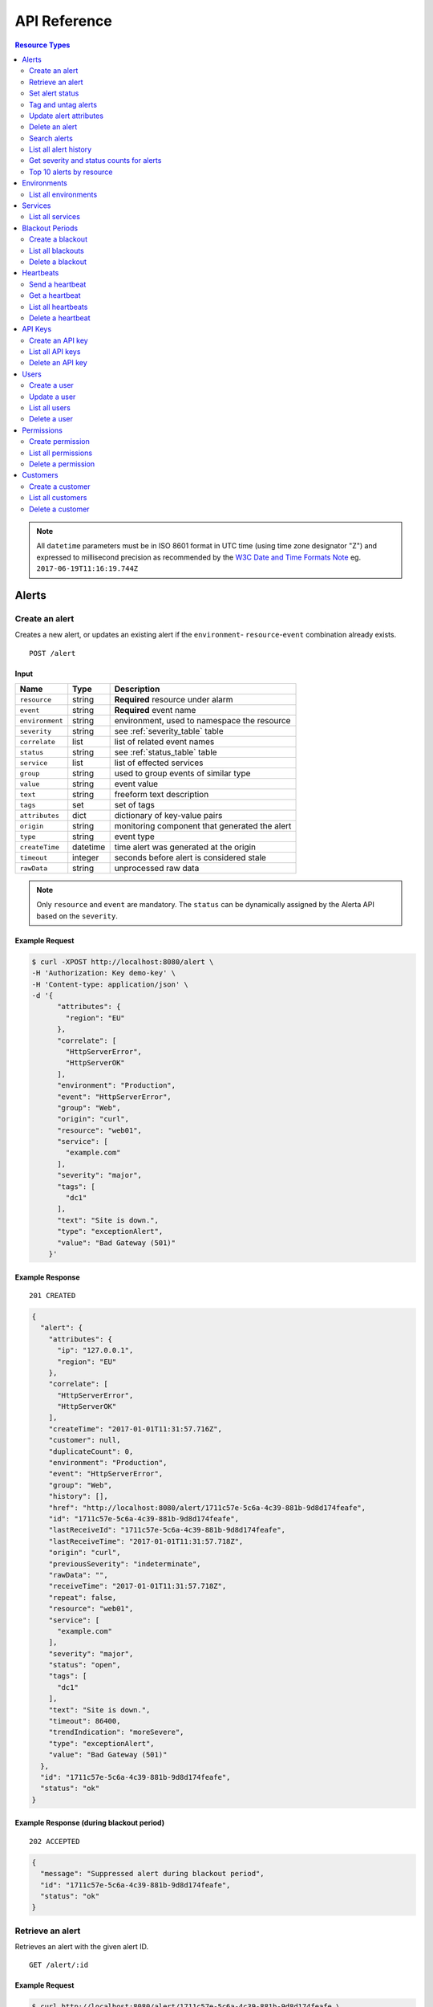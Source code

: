 .. _api:

API Reference
=============

.. contents:: Resource Types
   :local:
   :depth: 2

.. note:: All ``datetime`` parameters must be in ISO 8601 format in UTC time
   (using time zone designator "Z") and expressed to millisecond precision as
   recommended by the `W3C Date and Time Formats Note`_ eg. ``2017-06-19T11:16:19.744Z``

.. _`W3C Date and Time Formats Note`: https://www.w3.org/TR/NOTE-datetime

.. _alerts:

Alerts
------

.. _post_alert:

Create an alert
~~~~~~~~~~~~~~~

Creates a new alert, or updates an existing alert if the ``environment``-
``resource``-``event`` combination already exists.

::

    POST /alert

Input
+++++

+-----------------+----------+----------------------------------------------+
| Name            | Type     | Description                                  |
+=================+==========+==============================================+
| ``resource``    | string   | **Required** resource under alarm            |
+-----------------+----------+----------------------------------------------+
| ``event``       | string   | **Required** event name                      |
+-----------------+----------+----------------------------------------------+
| ``environment`` | string   | environment, used to namespace the resource  |
+-----------------+----------+----------------------------------------------+
| ``severity``    | string   | see :ref:`severity_table` table              |
+-----------------+----------+----------------------------------------------+
| ``correlate``   | list     | list of related event names                  |
+-----------------+----------+----------------------------------------------+
| ``status``      | string   | see :ref:`status_table` table                |
+-----------------+----------+----------------------------------------------+
| ``service``     | list     | list of effected services                    |
+-----------------+----------+----------------------------------------------+
| ``group``       | string   | used to group events of similar type         |
+-----------------+----------+----------------------------------------------+
| ``value``       | string   | event value                                  |
+-----------------+----------+----------------------------------------------+
| ``text``        | string   | freeform text description                    |
+-----------------+----------+----------------------------------------------+
| ``tags``        | set      | set of tags                                  |
+-----------------+----------+----------------------------------------------+
| ``attributes``  | dict     | dictionary of key-value pairs                |
+-----------------+----------+----------------------------------------------+
| ``origin``      | string   | monitoring component that generated the alert|
+-----------------+----------+----------------------------------------------+
| ``type``        | string   | event type                                   |
+-----------------+----------+----------------------------------------------+
| ``createTime``  | datetime | time alert was generated at the origin       |
+-----------------+----------+----------------------------------------------+
| ``timeout``     | integer  | seconds before alert is considered stale     |
+-----------------+----------+----------------------------------------------+
| ``rawData``     | string   | unprocessed raw data                         |
+-----------------+----------+----------------------------------------------+

.. note:: Only ``resource`` and ``event`` are mandatory. The ``status`` can be
          dynamically assigned by the Alerta API based on the ``severity``.

Example Request
+++++++++++++++

.. code-block:: bash

    $ curl -XPOST http://localhost:8080/alert \
    -H 'Authorization: Key demo-key' \
    -H 'Content-type: application/json' \
    -d '{
          "attributes": {
            "region": "EU"
          },
          "correlate": [
            "HttpServerError",
            "HttpServerOK"
          ],
          "environment": "Production",
          "event": "HttpServerError",
          "group": "Web",
          "origin": "curl",
          "resource": "web01",
          "service": [
            "example.com"
          ],
          "severity": "major",
          "tags": [
            "dc1"
          ],
          "text": "Site is down.",
          "type": "exceptionAlert",
          "value": "Bad Gateway (501)"
        }'

Example Response
++++++++++++++++

::

    201 CREATED

.. code-block:: json

    {
      "alert": {
        "attributes": {
          "ip": "127.0.0.1",
          "region": "EU"
        },
        "correlate": [
          "HttpServerError",
          "HttpServerOK"
        ],
        "createTime": "2017-01-01T11:31:57.716Z",
        "customer": null,
        "duplicateCount": 0,
        "environment": "Production",
        "event": "HttpServerError",
        "group": "Web",
        "history": [],
        "href": "http://localhost:8080/alert/1711c57e-5c6a-4c39-881b-9d8d174feafe",
        "id": "1711c57e-5c6a-4c39-881b-9d8d174feafe",
        "lastReceiveId": "1711c57e-5c6a-4c39-881b-9d8d174feafe",
        "lastReceiveTime": "2017-01-01T11:31:57.718Z",
        "origin": "curl",
        "previousSeverity": "indeterminate",
        "rawData": "",
        "receiveTime": "2017-01-01T11:31:57.718Z",
        "repeat": false,
        "resource": "web01",
        "service": [
          "example.com"
        ],
        "severity": "major",
        "status": "open",
        "tags": [
          "dc1"
        ],
        "text": "Site is down.",
        "timeout": 86400,
        "trendIndication": "moreSevere",
        "type": "exceptionAlert",
        "value": "Bad Gateway (501)"
      },
      "id": "1711c57e-5c6a-4c39-881b-9d8d174feafe",
      "status": "ok"
    }

Example Response (during blackout period)
+++++++++++++++++++++++++++++++++++++++++

::

    202 ACCEPTED

.. code-block:: json

    {
      "message": "Suppressed alert during blackout period",
      "id": "1711c57e-5c6a-4c39-881b-9d8d174feafe",
      "status": "ok"
    }


.. _get_alert_id:

Retrieve an alert
~~~~~~~~~~~~~~~~~

Retrieves an alert with the given alert ID.

::

    GET /alert/:id

Example Request
+++++++++++++++

.. code-block:: bash

    $ curl http://localhost:8080/alert/1711c57e-5c6a-4c39-881b-9d8d174feafe \
    -H 'Authorization: Key demo-key'

Example Response
++++++++++++++++

::

    200 OK

.. code-block:: json

    {
      "alert": {
        "attributes": {
          "ip": "127.0.0.1",
          "region": "EU"
        },
        "correlate": [
          "HttpServerError",
          "HttpServerOK"
        ],
        "createTime": "2017-01-01T11:31:57.716Z",
        "customer": null,
        "duplicateCount": 0,
        "environment": "Production",
        "event": "HttpServerError",
        "group": "Web",
        "history": [
          {
            "event": "HttpServerError",
            "id": "1711c57e-5c6a-4c39-881b-9d8d174feafe",
            "severity": "major",
            "text": "Site is down.",
            "type": "severity",
            "updateTime": "2017-01-01T11:31:57.716Z",
            "value": "Bad Gateway (501)"
          },
          {
            "event": "HttpServerError",
            "id": "1711c57e-5c6a-4c39-881b-9d8d174feafe",
            "status": "open",
            "text": "new alert status change",
            "type": "status",
            "updateTime": "2017-01-01T11:31:57.718Z"
          }
        ],
        "href": "http://localhost:8080/alert/1711c57e-5c6a-4c39-881b-9d8d174feafe",
        "id": "1711c57e-5c6a-4c39-881b-9d8d174feafe",
        "lastReceiveId": "1711c57e-5c6a-4c39-881b-9d8d174feafe",
        "lastReceiveTime": "2017-01-01T11:31:57.718Z",
        "origin": "curl",
        "previousSeverity": "indeterminate",
        "rawData": "",
        "receiveTime": "2017-01-01T11:31:57.718Z",
        "repeat": false,
        "resource": "web01",
        "service": [
          "example.com"
        ],
        "severity": "major",
        "status": "open",
        "tags": [
          "dc1"
        ],
        "text": "Site is down.",
        "timeout": 86400,
        "trendIndication": "moreSevere",
        "type": "exceptionAlert",
        "value": "Bad Gateway (501)"
      },
      "status": "ok",
      "total": 1
    }

Set alert status
~~~~~~~~~~~~~~~~

Sets the status of an alert, and logs the status change to the alert history.

::

    PUT /alert/:id/status

Input
+++++

+-----------------+----------+----------------------------------------------+
| Name            | Type     | Description                                  |
+=================+==========+==============================================+
| ``status``      | string   | **Required** New status from ``open``,       |
|                 |          | ``assign``, ``ack``, ``closed``, ``expired`` |
+-----------------+----------+----------------------------------------------+
| ``text``        | string   | reason for status change                     |
+-----------------+----------+----------------------------------------------+

Example Request
+++++++++++++++

.. code-block:: bash

    $ curl -XPUT http://localhost:8080/alert/1711c57e-5c6a-4c39-881b-9d8d174feafe/status \
    -H 'Authorization: Key demo-key' \
    -H 'Content-type: application/json' \
    -d '{
          "status": "ack",
          "text": "disk needs replacing."
        }'

Tag and untag alerts
~~~~~~~~~~~~~~~~~~~~

Adds or removes tag values from the set of tags for an alert.

::

    PUT /alert/:id/tag
    PUT /alert/:id/untag

Input
+++++

+-----------------+----------+----------------------------------------------+
| Name            | Type     | Description                                  |
+=================+==========+==============================================+
| ``tags``        | set      | tags to add or remove                        |
+-----------------+----------+----------------------------------------------+

Example Request
+++++++++++++++

.. code-block:: bash

    $ curl -XPUT http://localhost:8080/alert/1711c57e-5c6a-4c39-881b-9d8d174feafe/tag \
    -H 'Authorization: Key demo-key' \
    -H 'Content-type: application/json' \
    -d '{
          "tags": [
            "linux",
            "linux2.6",
            "dell"
          ]
        }'

Update alert attributes
~~~~~~~~~~~~~~~~~~~~~~~

Adds, deletes or modifies alert attributes. To delete an attribute assign
"null" to the attribute.

::

    PUT /alert/:id/attributes

Input
+++++

+-----------------+----------+----------------------------------------------+
| Name            | Type     | Description                                  |
+=================+==========+==============================================+
| ``attributes``  | dict     | dictionary of key-value attributes           |
+-----------------+----------+----------------------------------------------+

Example Request
+++++++++++++++

.. code-block:: bash

    $ curl -XPUT http://localhost:8080/alert/1711c57e-5c6a-4c39-881b-9d8d174feafe/attributes \
    -H 'Authorization: Key demo-key' \
    -H 'Content-type: application/json' \
    -d '{
          "attributes": {
            "incidentKey": "1234abcd",
            "ip": "10.1.1.1",
            "region": null
          }
        }'


Delete an alert
~~~~~~~~~~~~~~~

Permanently deletes an alert. It cannot be undone.

::

    DELETE /alert/:id

Example Request
+++++++++++++++

.. code-block:: bash

    $ curl -XDELETE http://localhost:8080/alert/1711c57e-5c6a-4c39-881b-9d8d174feafe \
    -H 'Authorization: Key demo-key'

.. _get_alerts:

Search alerts
~~~~~~~~~~~~~

Find alerts using various alert attributes or a mongo-type query parameter to
filter results.

::

    GET /alerts

Parameters
++++++++++

+-----------------+----------+----------------------------------------------+
| Name            | Type     | Description                                  |
+=================+==========+==============================================+
| ``<attr>``      | string   | any alert attribute. eg. ``status=open``     |
+-----------------+----------+----------------------------------------------+
| ``q`` (*)       | json     | mongo query (see `Mongo Query Operators`_)   |
+-----------------+----------+----------------------------------------------+
| ``fields`` (*)  | list     | show or hide alert attributes                |
+-----------------+----------+----------------------------------------------+
| ``from-date``   | datetime | ``lastReceiveTime`` > ``from-date``          |
+-----------------+----------+----------------------------------------------+
| ``to-date``     | datetime | ``lastReceiveTime`` <= ``to-date`` (now)     |
+-----------------+----------+----------------------------------------------+
| ``sort-by``     | string   | attr to sort by (default:``lastReceiveTime``)|
+-----------------+----------+----------------------------------------------+
| ``reverse``     | boolean  | change direction of default sort order       |
+-----------------+----------+----------------------------------------------+
| ``page``        | integer  | number between 1 and total pages (default: 1)|
+-----------------+----------+----------------------------------------------+
| ``limit``       | integer  | default: 10,000 (set using ``QUERY_LIMIT`` ) |
+-----------------+----------+----------------------------------------------+

.. _Mongo Query Operators: http://docs.mongodb.org/manual/reference/operator/query/

The ``<attr>`` search parameter works as follows:

  * Any combination of valid alert attributes can be used to narrow down results.

  * Search syntax is ``=`` (equals), ``!=`` (not equals), ``=~`` (regex match)
    and ``!=~`` (regex exclude).

  * When searching for alert ``id`` the query will attempt to match against ``id``
    and ``lastReceiveId``. The "short id" (ie. first 8-characters) can
    be used. eg. ``id=ba358336`` instead of ``id=ba358336-802d-40ee-8ace-bf5fa8529280``.

  * Use `"dot notation"`_ to query custom attributes. eg. ``attributes.city=Berlin``

  * Alert ``history`` is limited to the 100 most recent status or severity changes.
    (set using ``HISTORY_LIMIT``)

  * If "customer views" is enabled then the appropriate ``customer`` filter for
    that user will be automatically applied.

.. _"dot notation": https://docs.mongodb.com/v3.2/core/document/#document-dot-notation

The ``q`` search parameter works as follows:

  * Any valid JSON-compliant Mongo query using `Mongo Query Operators`_. Useful
    when there is a need to "or" several attributes to get the required
    search filter  eg. ``q={"$or":[{"service":"Web"},{"resource":{"$regex":"web"}}]}``

.. warning:: In the next major release of Alerta (5.0) the ``fields`` parameter
     will be removed. Also the ``q`` search term may change and no longer be
     mongo-specific.

Example Request
+++++++++++++++

.. code-block:: bash

    $ curl http://localhost:8080/alerts?group=Web \
    -H 'Authorization: Key demo-key'

Example Response
++++++++++++++++

::

    200 OK

.. code-block:: json

    {
      "alerts": [
        {
          "attributes": {
            "ip": "127.0.0.1",
            "region": "US"
          },
          "correlate": [
            "HttpServerError",
            "HttpServerOK"
          ],
          "createTime": "2017-01-01T12:01:21.048Z",
          "customer": null,
          "duplicateCount": 0,
          "environment": "Production",
          "event": "HttpServerError",
          "group": "Web",
          "history": [
            {
              "event": "HttpServerError",
              "id": "0099bae5-9683-48a1-a49d-f566fe143770",
              "severity": "critical",
              "text": "Site is down.",
              "type": "severity",
              "updateTime": "2017-01-01T12:01:21.048Z",
              "value": "Internal Server Error (500)"
            },
            {
              "event": "HttpServerError",
              "id": "0099bae5-9683-48a1-a49d-f566fe143770",
              "status": "open",
              "text": "new alert status change",
              "type": "status",
              "updateTime": "2017-01-01T12:01:21.050Z"
            }
          ],
          "href": "http://localhost:8080/alert/0099bae5-9683-48a1-a49d-f566fe143770",
          "id": "0099bae5-9683-48a1-a49d-f566fe143770",
          "lastReceiveId": "0099bae5-9683-48a1-a49d-f566fe143770",
          "lastReceiveTime": "2017-01-01T12:01:21.050Z",
          "origin": "curl",
          "previousSeverity": "indeterminate",
          "rawData": "",
          "receiveTime": "2017-01-01T12:01:21.050Z",
          "repeat": false,
          "resource": "web02",
          "service": [
            "example.com"
          ],
          "severity": "critical",
          "status": "open",
          "tags": [
            "dc2"
          ],
          "text": "Site is down.",
          "timeout": 86400,
          "trendIndication": "moreSevere",
          "type": "exceptionAlert",
          "value": "Internal Server Error (500)"
        },
        {
          "attributes": {
            "ip": "127.0.0.1",
            "region": "EU"
          },
          "correlate": [
            "HttpServerError",
            "HttpServerOK"
          ],
          "createTime": "2017-01-01T12:00:01.662Z",
          "customer": null,
          "duplicateCount": 0,
          "environment": "Production",
          "event": "HttpServerError",
          "group": "Web",
          "history": [
            {
              "event": "HttpServerError",
              "id": "e9fb05a0-b65c-4faa-8868-6f06a74a2b5b",
              "severity": "major",
              "text": "Site is down.",
              "type": "severity",
              "updateTime": "2017-01-01T12:00:01.662Z",
              "value": "Bad Gateway (501)"
            },
            {
              "event": "HttpServerError",
              "id": "e9fb05a0-b65c-4faa-8868-6f06a74a2b5b",
              "status": "open",
              "text": "new alert status change",
              "type": "status",
              "updateTime": "2017-01-01T12:00:01.664Z"
            }
          ],
          "href": "http://localhost:8080/alert/e9fb05a0-b65c-4faa-8868-6f06a74a2b5b",
          "id": "e9fb05a0-b65c-4faa-8868-6f06a74a2b5b",
          "lastReceiveId": "e9fb05a0-b65c-4faa-8868-6f06a74a2b5b",
          "lastReceiveTime": "2017-01-01T12:00:01.664Z",
          "origin": "curl",
          "previousSeverity": "indeterminate",
          "rawData": "",
          "receiveTime": "2017-01-01T12:00:01.664Z",
          "repeat": false,
          "resource": "web01",
          "service": [
            "example.com"
          ],
          "severity": "major",
          "status": "open",
          "tags": [
            "dc1"
          ],
          "text": "Site is down.",
          "timeout": 86400,
          "trendIndication": "moreSevere",
          "type": "exceptionAlert",
          "value": "Bad Gateway (501)"
        }
      ],
      "autoRefresh": true,
      "lastTime": "2017-01-01T12:01:21.050Z",
      "more": false,
      "page": 1,
      "pageSize": 10000,
      "pages": 1,
      "severityCounts": {
        "critical": 1,
        "major": 1
      },
      "status": "ok",
      "statusCounts": {
        "open": 2
      },
      "total": 2
    }

.. _get_alerts_history:

List all alert history
~~~~~~~~~~~~~~~~~~~~~~

Returns a list of alert severity and status changes.

::

    GET /alerts/history

Parameters
++++++++++

+-----------------+----------+----------------------------------------------+
| Name            | Type     | Description                                  |
+=================+==========+==============================================+
| ``<attr>``      | string   |                                              |
+-----------------+----------+----------------------------------------------+

Example Request
+++++++++++++++

.. code-block:: bash

    $ curl http://localhost:8080/alerts/history?service=example.com \
    -H 'Authorization: Key demo-key'

Example Response
++++++++++++++++

::

    200 OK

.. code-block:: json

    {
      "history": [
        {
          "attributes": {
            "ip": "127.0.0.1",
            "region": "EU"
          },
          "customer": null,
          "environment": "Production",
          "event": "HttpServerError",
          "group": "Web",
          "href": "http://localhost:8080/alert/e9fb05a0-b65c-4faa-8868-6f06a74a2b5b",
          "id": "e9fb05a0-b65c-4faa-8868-6f06a74a2b5b",
          "origin": "curl",
          "resource": "web01",
          "service": [
            "example.com"
          ],
          "severity": "major",
          "tags": [
            "dc1"
          ],
          "text": "Site is down.",
          "type": "severity",
          "updateTime": "2017-01-01T12:00:01.662Z",
          "value": "Bad Gateway (501)"
        },
        {
          "attributes": {
            "ip": "127.0.0.1",
            "region": "EU"
          },
          "customer": null,
          "environment": "Production",
          "event": "HttpServerError",
          "group": "Web",
          "href": "http://localhost:8080/alert/e9fb05a0-b65c-4faa-8868-6f06a74a2b5b",
          "id": "e9fb05a0-b65c-4faa-8868-6f06a74a2b5b",
          "origin": "curl",
          "resource": "web01",
          "service": [
            "example.com"
          ],
          "status": "open",
          "tags": [
            "dc1"
          ],
          "text": "new alert status change",
          "type": "status",
          "updateTime": "2017-01-01T12:00:01.664Z"
        },
        {
          "attributes": {
            "ip": "127.0.0.1",
            "region": "US"
          },
          "customer": null,
          "environment": "Production",
          "event": "HttpServerError",
          "group": "Web",
          "href": "http://localhost:8080/alert/0099bae5-9683-48a1-a49d-f566fe143770",
          "id": "0099bae5-9683-48a1-a49d-f566fe143770",
          "origin": "curl",
          "resource": "web02",
          "service": [
            "example.com"
          ],
          "severity": "critical",
          "tags": [
            "dc2"
          ],
          "text": "Site is down.",
          "type": "severity",
          "updateTime": "2017-01-01T12:01:21.048Z",
          "value": "Internal Server Error (500)"
        },
        {
          "attributes": {
            "ip": "127.0.0.1",
            "region": "US"
          },
          "customer": null,
          "environment": "Production",
          "event": "HttpServerError",
          "group": "Web",
          "href": "http://localhost:8080/alert/0099bae5-9683-48a1-a49d-f566fe143770",
          "id": "0099bae5-9683-48a1-a49d-f566fe143770",
          "origin": "curl",
          "resource": "web02",
          "service": [
            "example.com"
          ],
          "status": "open",
          "tags": [
            "dc2"
          ],
          "text": "new alert status change",
          "type": "status",
          "updateTime": "2017-01-01T12:01:21.050Z"
        },
        {
          "attributes": {
            "ip": "127.0.0.1",
            "region": "EU"
          },
          "customer": null,
          "environment": "Production",
          "event": "HttpServerError",
          "group": "Web",
          "href": "http://localhost:8080/alert/e9fb05a0-b65c-4faa-8868-6f06a74a2b5b",
          "id": "e9fb05a0-b65c-4faa-8868-6f06a74a2b5b",
          "origin": "curl",
          "resource": "web01",
          "service": [
            "example.com"
          ],
          "status": "ack",
          "tags": [
            "dc1"
          ],
          "text": "disk needs replacing.",
          "type": "status",
          "updateTime": "2017-01-01T12:07:27.455Z"
        }
      ],
      "lastTime": "2017-01-01T12:07:27.455Z",
      "status": "ok"
    }

Get severity and status counts for alerts
~~~~~~~~~~~~~~~~~~~~~~~~~~~~~~~~~~~~~~~~~

Returns a count of alerts grouped by severity and status.

::

    GET /alerts/count

Parameters
++++++++++

+-----------------+----------+----------------------------------------------+
| Name            | Type     | Description                                  |
+=================+==========+==============================================+
| ``<attr>``      | string   |                                              |
+-----------------+----------+----------------------------------------------+

Example Request
+++++++++++++++

.. code-block:: bash

    $ curl http://localhost:8080/alerts/count?environment=Production \
    -H 'Authorization: Key demo-key'

Example Response
++++++++++++++++

::

    200 OK

.. code-block:: json

    {
      "severityCounts": {
        "critical": 1,
        "major": 1
      },
      "status": "ok",
      "statusCounts": {
        "ack": 1,
        "open": 1
      },
      "total": 2
    }

Top 10 alerts by resource
~~~~~~~~~~~~~~~~~~~~~~~~~

Returns a list of the top 10 resources grouped by an alert attribute. By
default it is grouped by ``event`` but this can be any valid attribute.

::

    GET /alerts/top10/count
    GET /alerts/top10/flapping

Parameters
++++++++++

+-----------------+----------+----------------------------------------------+
| Name            | Type     | Description                                  |
+=================+==========+==============================================+
| ``<attr>``      | string   |                                              |
+-----------------+----------+----------------------------------------------+
| ``q``           | dict     | mongo query see `Mongo Query Operators`_     |
+-----------------+----------+----------------------------------------------+
| ``group-by``    | string   | any valid alert attribute. Default:``event`` |
+-----------------+----------+----------------------------------------------+

Example Request
+++++++++++++++

.. code-block:: bash

    $ curl http://localhost:8080/alerts/top10?group-by=group \
    -H 'Authorization: Key demo-key'

Example Response
++++++++++++++++

::

    200 OK

.. code-block:: json

    {
      "status": "ok",
      "top10": [
        {
          "count": 2,
          "duplicateCount": 0,
          "environments": [
            "Production"
          ],
          "group": "Web",
          "resources": [
            {
              "href": "http://localhost:8080/alert/0099bae5-9683-48a1-a49d-f566fe143770",
              "id": "0099bae5-9683-48a1-a49d-f566fe143770",
              "resource": "web02"
            },
            {
              "href": "http://localhost:8080/alert/e9fb05a0-b65c-4faa-8868-6f06a74a2b5b",
              "id": "e9fb05a0-b65c-4faa-8868-6f06a74a2b5b",
              "resource": "web01"
            }
          ],
          "services": [
            "example.com"
          ]
        }
      ],
      "total": 1
    }

.. _environments:

Environments
------------

An environment cannot be created -- it is a dynamically derived resource based
on existing alerts.

List all environments
~~~~~~~~~~~~~~~~~~~~~

Returns a list of environments and an alert count for each.

::

    GET /environments

Parameters
++++++++++

+-----------------+----------+----------------------------------------------+
| Name            | Type     | Description                                  |
+=================+==========+==============================================+
| ``<attr>``      | string   |                                              |
+-----------------+----------+----------------------------------------------+

Example Request
+++++++++++++++

.. code-block:: bash

    $ curl http://localhost:8080/environments \
    -H 'Authorization: Key demo-key'

Example Response
++++++++++++++++

::

    200 OK

.. code-block:: json

    {
      "environments": [
        {
          "count": 2,
          "environment": "Production"
        }
      ],
      "status": "ok",
      "total": 1
    }

.. _services:

Services
--------

A service cannot be created -- it is a dynamically derived resource based on existing alerts.

List all services
~~~~~~~~~~~~~~~~~

Returns a list of services grouped by environment and an alert count for each.

::

    GET /services

Parameters
++++++++++

+-----------------+----------+----------------------------------------------+
| Name            | Type     | Description                                  |
+=================+==========+==============================================+
| ``<attr>``      | string   |                                              |
+-----------------+----------+----------------------------------------------+

Example Request
+++++++++++++++

.. code-block:: bash

    $ curl http://localhost:8080/services?environment=Production \
    -H 'Authorization: Key demo-key'

Example Response
++++++++++++++++

::

    200 OK

.. code-block:: json

    {
      "services": [
        {
          "count": 2,
          "environment": "Production",
          "service": "example.com"
        }
      ],
      "status": "ok",
      "total": 1
    }

.. _blackouts:

Blackout Periods
----------------

Create a blackout
~~~~~~~~~~~~~~~~~

Create a new blackout period for alert suppression.

::

    POST /blackout

Input
+++++

+-----------------+----------+----------------------------------------------+
| Name            | Type     | Description                                  |
+=================+==========+==============================================+
| ``environment`` | string   | **Required**                                 |
+-----------------+----------+----------------------------------------------+
| ``resource``    | string   |                                              |
+-----------------+----------+----------------------------------------------+
| ``service``     | list     |                                              |
+-----------------+----------+----------------------------------------------+
| ``event``       | string   |                                              |
+-----------------+----------+----------------------------------------------+
| ``group``       | string   |                                              |
+-----------------+----------+----------------------------------------------+
| ``tags``        | list     |                                              |
+-----------------+----------+----------------------------------------------+
| ``startTime``   | datetime | start time of blackout. Default: now         |
+-----------------+----------+----------------------------------------------+
| ``endTime``     | datetime | end time. Default: now +                     |
|                 |          | ``BLACKOUT_DURATION``                        |
+-----------------+----------+----------------------------------------------+
| ``duration``    | integer  | seconds. Default: ``BLACKOUT_DURATION``      |
|                 |          | Only used if ``endTime`` not defined         |
+-----------------+----------+----------------------------------------------+

Example Request
+++++++++++++++

.. code-block:: bash

    $ curl -XPOST http://localhost:8080/blackout \
    -H 'Authorization: Key demo-key' \
    -H 'Content-type: application/json' \
    -d '{
          "environment": "Production",
          "service": "example.com",
          "group": "Web"
        }'

Example Response
++++++++++++++++

::

    201 CREATED

.. code-block:: json

    {
      "blackout": {
        "duration": 3600,
        "endTime": "2017-01-01T15:35:53.695Z",
        "environment": "Production",
        "id": "77059317-bf66-44ef-a63d-b2e2aa8c0612",
        "priority": 3,
        "service": "example.com",
        "startTime": "2017-01-01T14:35:53.695Z"
      },
      "id": "77059317-bf66-44ef-a63d-b2e2aa8c0612",
      "status": "ok"
    }

List all blackouts
~~~~~~~~~~~~~~~~~~

Returns a list of blackout periods, including expired blackouts.

::

    GET /blackouts

Example Request
+++++++++++++++

.. code-block:: bash

    $ curl http://localhost:8080/blackouts \
    -H 'Authorization: Key demo-key'

Example Response
++++++++++++++++

::

    200 OK

.. code-block:: json

    {
      "blackouts": [
        {
          "duration": 3600,
          "endTime": "2017-01-01T15:37:42.746Z",
          "environment": "Production",
          "id": "864fb326-3743-456f-a94b-86c304b436d4",
          "priority": 3,
          "remaining": 3561,
          "service": "example.com",
          "startTime": "2017-01-01T14:37:42.746Z",
          "status": "active"
        },
        {
          "duration": 3600,
          "endTime": "2017-01-01T15:38:16.639Z",
          "environment": "Development",
          "group": "Performance",
          "id": "7b599c38-cd05-453a-8fa9-fc29cf5edfd4",
          "priority": 5,
          "remaining": 3594,
          "startTime": "2017-01-01T14:38:16.639Z",
          "status": "active"
        }
      ],
      "status": "ok",
      "time": "2017-01-01T14:38:21.676Z",
      "total": 2
    }

Delete a blackout
~~~~~~~~~~~~~~~~~

Permanently deletes a blackout period. It cannot be undone.

::

    DELETE /blackout/:id

Example Request
+++++++++++++++

.. code-block:: bash

    $ curl -XDELETE http://localhost:8080/blackout/77059317-bf66-44ef-a63d-b2e2aa8c0612 \
    -H 'Authorization: Key demo-key'

.. _heartbeats:

Heartbeats
----------

Send a heartbeat
~~~~~~~~~~~~~~~~

Creates a new heartbeat, or updates an existing heartbeat if a heartbeat
from the ``origin`` already exists.

::

    POST /heartbeat

Input
+++++

+-----------------+----------+----------------------------------------------+
| Name            | Type     | Description                                  |
+=================+==========+==============================================+
| ``origin``      | string   |                                              |
+-----------------+----------+----------------------------------------------+
| ``tags``        | list     |                                              |
+-----------------+----------+----------------------------------------------+
| ``timeout``     | integer  | Seconds.                                     |
+-----------------+----------+----------------------------------------------+

Example Request
+++++++++++++++

.. code-block:: bash

    $ curl -XPOST http://localhost:8080/heartbeat \
    -H 'Authorization: Key demo-key' \
    -H 'Content-type: application/json' \
    -d '{
          "origin": "cluster05",
          "timeout": 120,
          "tags": ["db05", "dc2"]
        }'

Example Response
++++++++++++++++

::

    201 CREATED

.. code-block:: json

  {
    "heartbeat": {
      "createTime": "2017-01-01T16:07:31.409Z",
      "customer": null,
      "href": "http://localhost:8080/heartbeat/221207f4-1f4b-4dc3-b754-5e67bc6241d1",
      "id": "221207f4-1f4b-4dc3-b754-5e67bc6241d1",
      "origin": "cluster05",
      "receiveTime": "2017-01-01T16:07:31.409Z",
      "tags": [
        "db05",
        "dc2"
      ],
      "timeout": 120,
      "type": "Heartbeat"
    },
    "id": "221207f4-1f4b-4dc3-b754-5e67bc6241d1",
    "status": "ok"
  }

Get a heartbeat
~~~~~~~~~~~~~~~

Retrieves a heartbeat based on the heartbeat ID.

::

    GET /heartbeat/:id

Example Request
+++++++++++++++

.. code-block:: bash

    $ curl http://localhost:8080/heartbeat/221207f4-1f4b-4dc3-b754-5e67bc6241d1 \
    -H 'Authorization: Key demo-key'

Example Response
++++++++++++++++

::

    200 OK

.. code-block:: json

    {
      "heartbeat": {
        "createTime": "2017-01-01T16:07:31.409Z",
        "customer": null,
        "href": "http://localhost:8080/hearbeat/221207f4-1f4b-4dc3-b754-5e67bc6241d1",
        "id": "221207f4-1f4b-4dc3-b754-5e67bc6241d1",
        "origin": "cluster05",
        "receiveTime": "2017-01-01T16:07:31.409Z",
        "tags": [
          "db05",
          "dc2"
        ],
        "timeout": 120,
        "type": "Heartbeat"
      },
      "status": "ok",
      "total": 1
    }

List all heartbeats
~~~~~~~~~~~~~~~~~~~

Returns a list of all heartbeats.

::

  GET /heartbeats

Example Request
+++++++++++++++

.. code-block:: bash

    $ curl http://localhost:8080/heartbeats \
    -H 'Authorization: Key demo-key'

Example Response
++++++++++++++++

::

    200 OK

.. code-block:: json

    {
      "heartbeats": [
        {
          "createTime": "2017-01-01T16:07:31.409Z",
          "customer": null,
          "href": "http://localhost:8080/heartbeat/221207f4-1f4b-4dc3-b754-5e67bc6241d1",
          "id": "221207f4-1f4b-4dc3-b754-5e67bc6241d1",
          "origin": "cluster05",
          "receiveTime": "2017-01-01T16:07:31.409Z",
          "tags": [
            "db05",
            "dc2"
          ],
          "timeout": 120,
          "type": "Heartbeat"
        },
        {
          "createTime": "2017-01-01T16:18:42.839Z",
          "customer": null,
          "href": "http://localhost:8080/heartbeat/55881e1e-ec53-4637-8f4d-05b252d385d5",
          "id": "55881e1e-ec53-4637-8f4d-05b252d385d5",
          "origin": "device03",
          "receiveTime": "2017-01-01T16:18:42.839Z",
          "tags": [
            "v2.2",
            "dc1"
          ],
          "timeout": 900,
          "type": "Heartbeat"
        }
      ],
      "status": "ok",
      "time": "2017-01-01T16:19:51.896Z",
      "total": 2
    }

Delete a heartbeat
~~~~~~~~~~~~~~~~~~

Permanently deletes a heartbeat. It cannot be undone.

::

    DELETE /heartbeat/:id

Example Request
+++++++++++++++

.. code-block:: bash

    $ curl -XDELETE http://localhost:8080/heartbeat/221207f4-1f4b-4dc3-b754-5e67bc6241d1 \
    -H 'Authorization: Key demo-key'

.. _api_keys:

API Keys
--------

Create an API key
~~~~~~~~~~~~~~~~~

Creates a new API key.

::

    POST /key

Input
+++++

+-----------------+----------+----------------------------------------------+
| Name            | Type     | Description                                  |
+=================+==========+==============================================+
| ``user``        | string   | **Admin use only**                           |
+-----------------+----------+----------------------------------------------+
| ``customer``    | string   | **Admin use only**                           |
+-----------------+----------+----------------------------------------------+
| ``type``        | string   | ``read-write`` or ``read-only``              |
+-----------------+----------+----------------------------------------------+
| ``text``        | string   | freeform description text                    |
+-----------------+----------+----------------------------------------------+

Example Request
+++++++++++++++

.. code-block:: bash

    $ curl -XPOST http://localhost:8080/key \
    -H 'Authorization: Key demo-key' \
    -H 'Content-type: application/json' \
    -d '{
          "type": "read-write",
          "text": "API key for external system"
        }'

Example Response
++++++++++++++++

::

    201 CREATED

.. code-block:: json

    {
      "data": {
        "count": 0,
        "customer": null,
        "expireTime": "2018-01-01T23:21:18.508Z",
        "key": "O8rhJSKrdfQWXqRhvSwJQJRZg9yU0s2Z4VLP4855",
        "lastUsedTime": null,
        "text": "API key for external system",
        "type": "read-write",
        "user": "admin@alerta.io"
      },
      "key": "O8rhJSKrdfQWXqRhvSwJQJRZg9yU0s2Z4VLP4855",
      "status": "ok"
    }

List all API keys
~~~~~~~~~~~~~~~~~

Returns a list of API keys.

::

    GET /keys

Example Request
+++++++++++++++

.. code-block:: bash

    $ curl http://localhost:8080/keys \
    -H 'Authorization: Key demo-key'

Example Response
++++++++++++++++

::

    200 OK

.. code-block:: json

    {
      "keys": [
        {
          "count": 2,
          "customer": null,
          "expireTime": "2018-01-01T23:21:09.471Z",
          "key": "demo-key",
          "lastUsedTime": "2017-01-01T23:24:01.908Z",
          "text": "demo key",
          "type": "read-write",
          "user": "admin@alerta.io"
        },
        {
          "count": 0,
          "customer": null,
          "expireTime": "2018-01-01T23:21:18.508Z",
          "key": "O8rhJSKrdfQWXqRhvSwJQJRZg9yU0s2Z4VLP4855",
          "lastUsedTime": null,
          "text": "API key for external system",
          "type": "read-write",
          "user": "admin@alerta.io"
        }
      ],
      "status": "ok",
      "time": "2017-01-01T23:24:01.909Z",
      "total": 2
    }


Delete an API key
~~~~~~~~~~~~~~~~~

Permanently deletes an API key. It cannot be undone.

::

    DELETE /key/:key

Example Request
+++++++++++++++

.. code-block:: bash

    $ curl -XDELETE http://localhost:8080/key/O8rhJSKrdfQWXqRhvSwJQJRZg9yU0s2Z4VLP4855 \
    -H 'Authorization: Key demo-key'

.. _users:

Users
-----

Create a user
~~~~~~~~~~~~~

Creates a new user.

::

    POST /user

Input
+++++

+--------------------+----------+-------------------------------------------+
| Name               | Type     | Description                               |
+====================+==========+===========================================+
| ``name``           | string   |                                           |
+--------------------+----------+-------------------------------------------+
| ``login``          | string   |                                           |
+--------------------+----------+-------------------------------------------+
| ``password``       | string   |                                           |
+--------------------+----------+-------------------------------------------+
| ``provider``       | string   |                                           |
+--------------------+----------+-------------------------------------------+
| ``text``           | string   |                                           |
+--------------------+----------+-------------------------------------------+
| ``email_verified`` | string   |                                           |
+--------------------+----------+-------------------------------------------+

Example Request
+++++++++++++++

.. code-block:: bash

    $ curl -XPOST http://localhost:8080/user \
    -H 'Authorization: Key demo-key' \
    -H 'Content-type: application/json' \
    -d '{
          "name": "Joe Bloggs",
          "login": "joe.bloggs@example.com",
          "password": "secret",
          "text": "demo user",
          "email_verified": true
        }'

Example Response
++++++++++++++++

::

    201 CREATED

.. code-block:: json

    {
      "id": "166b41d6-849f-440d-ba30-1a5345d86fb6",
      "status": "ok",
      "user": {
        "createTime": "2017-01-02T00:23:24.487Z",
        "email_verified": true,
        "id": "166b41d6-849f-440d-ba30-1a5345d86fb6",
        "login": "joe.bloggs@example.com",
        "name": "Joe Bloggs",
        "provider": "basic",
        "text": "demo user"
      }
    }

Update a user
~~~~~~~~~~~~~

Updates the specified user by setting the values of the parameters passed.
Any parameters not provided will be left unchanged.

::

    PUT /user/:user

Input
+++++

+--------------------+----------+-------------------------------------------+
| Name               | Type     | Description                               |
+====================+==========+===========================================+
| ``name``           | string   |                                           |
+--------------------+----------+-------------------------------------------+
| ``login``          | string   |                                           |
+--------------------+----------+-------------------------------------------+
| ``password``       | string   |                                           |
+--------------------+----------+-------------------------------------------+
| ``provider``       | string   |                                           |
+--------------------+----------+-------------------------------------------+
| ``text``           | string   |                                           |
+--------------------+----------+-------------------------------------------+
| ``email_verified`` | string   |                                           |
+--------------------+----------+-------------------------------------------+

Example Request
+++++++++++++++

.. code-block:: bash

    $ curl -XPUT http://localhost:8080/user/0a35bfd8-1175-4cd2-96f6-eda9861fd15d \
    -H 'Authorization: Key demo-key' \
    -H 'Content-type: application/json' \
    -d '{
          "password": "p8ssw0rd",
          "text": "test user",
          "email_verified": false
        }'

List all users
~~~~~~~~~~~~~~

Returns a list of users.

::

    GET /users

Example Request
+++++++++++++++

.. code-block:: bash

    $ curl http://localhost:8080/users \
    -H 'Authorization: Key demo-key'

Example Response
++++++++++++++++

::

    200 OK

.. code-block:: json

    {
      "domains": [
        "*"
      ],
      "groups": [
        "*"
      ],
      "orgs": [
        "*"
      ],
      "status": "ok",
      "time": "2017-01-02T00:24:00.393Z",
      "total": 2,
      "users": [
        {
          "createTime": "2017-01-01T23:49:38.486Z",
          "email_verified": false,
          "id": "b91811e7-52dd-4a8f-adae-b4d5c628d6f8",
          "login": "jane.doe@example.org",
          "name": "Jane Doe",
          "provider": "basic",
          "role": "user",
          "text": "demo user"
        },
        {
          "createTime": "2017-01-02T00:23:24.487Z",
          "email_verified": true,
          "id": "166b41d6-849f-440d-ba30-1a5345d86fb6",
          "login": "joe.bloggs@example.com",
          "name": "Joe Bloggs",
          "provider": "basic",
          "role": "user",
          "text": "demo user"
        }
      ]
    }

Delete a user
~~~~~~~~~~~~~

Permanently deletes a user. It cannot be undone.

::

    DELETE /user/:user

Example Request
+++++++++++++++

.. code-block:: bash

    $ curl -XDELETE http://localhost:8080/user/166b41d6-849f-440d-ba30-1a5345d86fb6 \
    -H 'Authorization: Key demo-key'

.. _perms:

Permissions
-----------

Create permission
~~~~~~~~~~~~~~~~~

Creates a new permission lookup. Used to match user groups/roles to scopes.

::

    POST /perm

Input
+++++

+-----------------+----------+----------------------------------------------+
| Name            | Type     | Description                                  |
+=================+==========+==============================================+
| ``scopes``      | string   |                                              |
+-----------------+----------+----------------------------------------------+
| ``match``       | regex    |                                              |
+-----------------+----------+----------------------------------------------+

Example Request
+++++++++++++++

.. code-block:: bash

    $ curl -XPOST http://localhost:8080/perm \
    -H 'Authorization: Key demo-key' \
    -H 'Content-type: application/json' \
    -d '{
          "scopes": ["read", "write", "admin:alerts"],
          "match": "alerta_ops"
        }'

Example Response
++++++++++++++++

::

    201 CREATED

.. code-block:: json

    {
      "id": "40c2daee-1d77-44d5-b62d-e3e446396cef",
      "permission": {
        "id": "40c2daee-1d77-44d5-b62d-e3e446396cef",
        "match": "alerta_ops",
        "scopes": [
          "read",
          "write",
          "admin:keys"
        ]
      },
      "status": "ok"
    }

List all permissions
~~~~~~~~~~~~~~~~~~~~

Returns a list of permissions.

::

    GET /perms

Example Request
+++++++++++++++

.. code-block:: bash

    $ curl http://localhost:8080/perms \
    -H 'Authorization: Key demo-key'

Example Response
++++++++++++++++

::

    200 OK

.. code-block:: json

    {
      "permissions": [
        {
          "id": "5b726183-019f-4add-b6dc-caba87e873f7",
          "match": "alerta_ro",
          "scopes": [
            "read"
          ]
        },
        {
          "id": "f4c91af3-5222-4201-9da0-02c40122f4c4",
          "match": "alerta_rw",
          "scopes": [
            "read",
            "write"
          ]
        },
        {
          "id": "1f84f919-c07a-4bd1-93b0-26e28871257f",
          "match": "alerta_ops",
          "scopes": [
            "read",
            "write",
            "admin:keys"
          ]
        }
      ],
      "status": "ok",
      "time": "2017-07-29T21:42:30.500Z",
      "total": 3
    }

Delete a permission
~~~~~~~~~~~~~~~~~~~

Permanently delete a permission. It cannot be undone.

::

    DELETE /perm/:perm

Example Request
+++++++++++++++

.. code-block:: bash

    $ curl -XDELETE http://localhost:8080/perm/1f84f919-c07a-4bd1-93b0-26e28871257f \
    -H 'Authorization: Key demo-key'

.. _customers:

Customers
---------

Create a customer
~~~~~~~~~~~~~~~~~

Creates a new customer lookup. Used to match user logins to customers.

::

    POST /customer

Input
+++++

+-----------------+----------+----------------------------------------------+
| Name            | Type     | Description                                  |
+=================+==========+==============================================+
| ``customer``    | string   |                                              |
+-----------------+----------+----------------------------------------------+
| ``match``       | regex    |                                              |
+-----------------+----------+----------------------------------------------+

Example Request
+++++++++++++++

.. code-block:: bash

    $ curl -XPOST http://localhost:8080/customer \
    -H 'Authorization: Key demo-key' \
    -H 'Content-type: application/json' \
    -d '{
          "customer": "Example Corp.",
          "match": "example.com"
        }'

Example Response
++++++++++++++++

::

    201 CREATED

.. code-block:: json

    {
      "customer": {
        "customer": "Example Corp.",
        "id": "289ca657-ea2c-4775-9e07-cc96844cc717",
        "match": "example.com"
      },
      "id": "289ca657-ea2c-4775-9e07-cc96844cc717",
      "status": "ok"
    }

List all customers
~~~~~~~~~~~~~~~~~~

Returns a list of customers.

::

    GET /customers

Example Request
+++++++++++++++

.. code-block:: bash

    $ curl http://localhost:8080/customers \
    -H 'Authorization: Key demo-key'

Example Response
++++++++++++++++

::

    200 OK

.. code-block:: json

    {
      "customers": [
        {
          "customer": "Example Corp.",
          "id": "289ca657-ea2c-4775-9e07-cc96844cc717",
          "match": "example.com"
        },
        {
          "customer": "Example Org.",
          "id": "90f4e211-c815-4112-9e1a-6e53de5a59c6",
          "match": "example.org"
        }
      ],
      "status": "ok",
      "time": "2017-01-02T01:21:38.958Z",
      "total": 2
    }

Delete a customer
~~~~~~~~~~~~~~~~~

Permanently delete a customer. It cannot be undone.

::

    DELETE /customer/:customer

Example Request
+++++++++++++++

.. code-block:: bash

    $ curl -XDELETE http://localhost:8080/customer/90f4e211-c815-4112-9e1a-6e53de5a59c6 \
    -H 'Authorization: Key demo-key'
